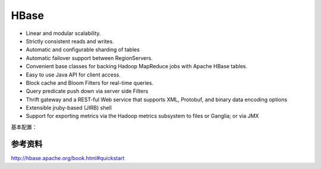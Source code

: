 

=======================================
HBase
=======================================
* Linear and modular scalability.
* Strictly consistent reads and writes.
* Automatic and configurable sharding of tables
* Automatic failover support between RegionServers.
* Convenient base classes for backing Hadoop MapReduce jobs with Apache HBase tables.
* Easy to use Java API for client access.
* Block cache and Bloom Filters for real-time queries.
* Query predicate push down via server side Filters
* Thrift gateway and a REST-ful Web service that supports XML, Protobuf, and binary data encoding options
* Extensible jruby-based (JIRB) shell
* Support for exporting metrics via the Hadoop metrics subsystem to files or Ganglia; or via JMX

基本配置：

.. code:;

	hbase: 
	  zookeeper: 
		quorum: 10.9.49.17
		port: 2181
		
	<dependency>
            <groupId>org.apache.hbase</groupId>
            <artifactId>hbase-client</artifactId>
            <version>1.3.0</version>
            <exclusions>
                <exclusion>
                    <groupId>jdk.tools</groupId>
                    <artifactId>jdk.tools</artifactId>
                </exclusion>
                <exclusion>
                    <groupId>org.slf4j</groupId>
                    <artifactId>slf4j-log4j12</artifactId>
                </exclusion>
            </exclusions>
        </dependency>
        <dependency>
            <groupId>org.springframework.data</groupId>
            <artifactId>spring-data-hadoop</artifactId>
            <version>2.5.0.RELEASE</version>
            <exclusions>
                <exclusion>
                    <groupId>javax.servlet</groupId>
                    <artifactId>servlet-api</artifactId>
                </exclusion>
            </exclusions>
        </dependency>
        <dependency>
            <groupId>jdk.tools</groupId>
            <artifactId>jdk.tools</artifactId>
            <version>1.8</version>
            <scope>system</scope>
            <systemPath>${JAVA_HOME}/lib/tools.jar</systemPath>
        </dependency>

参考资料
=======================================
http://hbase.apache.org/book.html#quickstart
